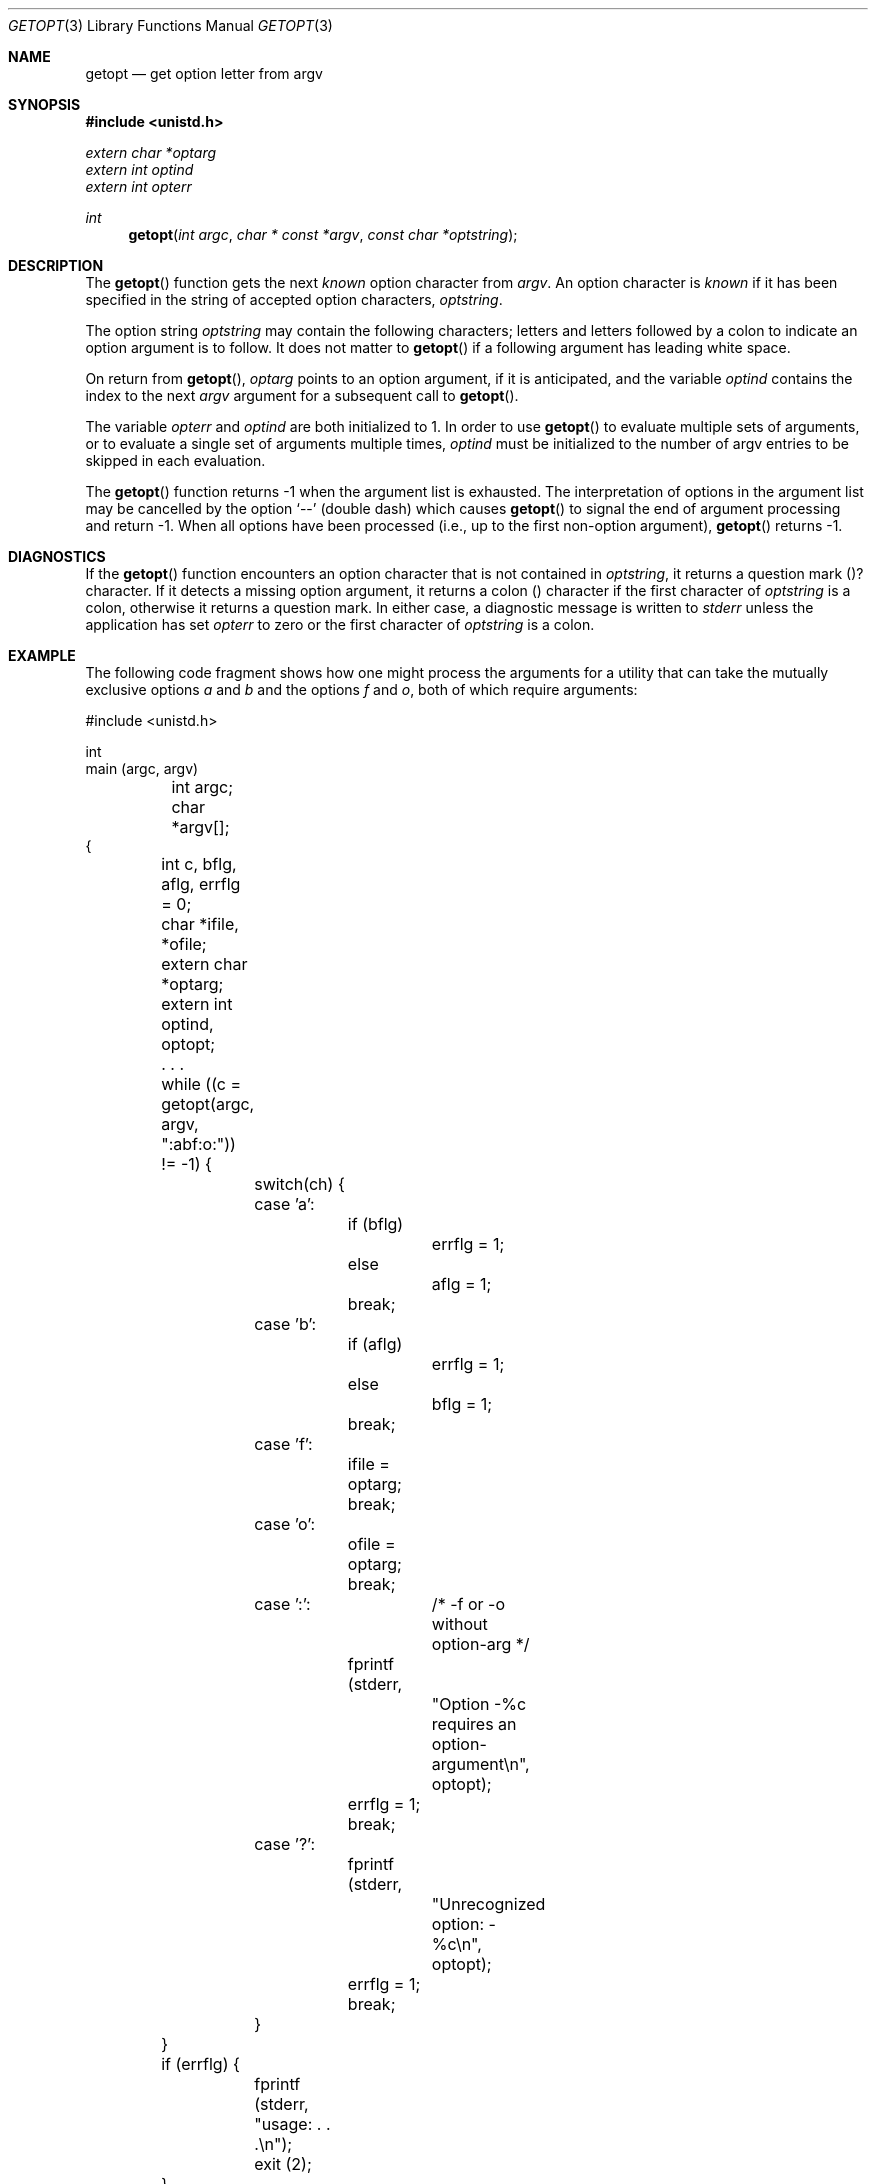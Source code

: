.\" Copyright (c) 1988, 1991 Regents of the University of California.
.\" All rights reserved.
.\"
.\" Redistribution and use in source and binary forms, with or without
.\" modification, are permitted provided that the following conditions
.\" are met:
.\" 1. Redistributions of source code must retain the above copyright
.\"    notice, this list of conditions and the following disclaimer.
.\" 2. Redistributions in binary form must reproduce the above copyright
.\"    notice, this list of conditions and the following disclaimer in the
.\"    documentation and/or other materials provided with the distribution.
.\" 3. All advertising materials mentioning features or use of this software
.\"    must display the following acknowledgement:
.\"	This product includes software developed by the University of
.\"	California, Berkeley and its contributors.
.\" 4. Neither the name of the University nor the names of its contributors
.\"    may be used to endorse or promote products derived from this software
.\"    without specific prior written permission.
.\"
.\" THIS SOFTWARE IS PROVIDED BY THE REGENTS AND CONTRIBUTORS ``AS IS'' AND
.\" ANY EXPRESS OR IMPLIED WARRANTIES, INCLUDING, BUT NOT LIMITED TO, THE
.\" IMPLIED WARRANTIES OF MERCHANTABILITY AND FITNESS FOR A PARTICULAR PURPOSE
.\" ARE DISCLAIMED.  IN NO EVENT SHALL THE REGENTS OR CONTRIBUTORS BE LIABLE
.\" FOR ANY DIRECT, INDIRECT, INCIDENTAL, SPECIAL, EXEMPLARY, OR CONSEQUENTIAL
.\" DAMAGES (INCLUDING, BUT NOT LIMITED TO, PROCUREMENT OF SUBSTITUTE GOODS
.\" OR SERVICES; LOSS OF USE, DATA, OR PROFITS; OR BUSINESS INTERRUPTION)
.\" HOWEVER CAUSED AND ON ANY THEORY OF LIABILITY, WHETHER IN CONTRACT, STRICT
.\" LIABILITY, OR TORT (INCLUDING NEGLIGENCE OR OTHERWISE) ARISING IN ANY WAY
.\" OUT OF THE USE OF THIS SOFTWARE, EVEN IF ADVISED OF THE POSSIBILITY OF
.\" SUCH DAMAGE.
.\"
.\"     from: @(#)getopt.3	6.16 (Berkeley) 4/19/91
.\"	$Id: getopt.3,v 1.4 1993/10/12 21:52:47 jtc Exp $
.\"
.Dd April 19, 1991
.Dt GETOPT 3
.Os BSD 4.3
.Sh NAME
.Nm getopt
.Nd get option letter from argv
.Sh SYNOPSIS
.Fd #include <unistd.h>
.Vt extern char *optarg
.Vt extern int   optind
.Vt extern int   opterr
.Ft int
.Fn getopt "int argc" "char * const *argv" "const char *optstring"
.Sh DESCRIPTION
The
.Fn getopt
function gets 
the next
.Em known
option character from
.Fa argv .
An option character is
.Em known
if it has been specified in the string of accepted option characters,
.Fa optstring .
.Pp
The option string
.Fa optstring
may contain the following characters; letters and
letters followed by a colon to indicate an option argument
is to follow. It does not matter to
.Fn getopt
if a following argument has leading white space.
.Pp
On return from
.Fn getopt ,
.Va optarg
points to an option argument, if it is anticipated,
and the variable
.Va optind
contains the index to the next
.Fa argv
argument for a subsequent call
to
.Fn getopt .
.Pp
The variable
.Va opterr
and
.Va optind
are both initialized to 1.
In order to use
.Fn getopt
to evaluate multiple sets of arguments, or to evaluate a single set of
arguments multiple times,
.Va optind
must be initialized to the number of argv entries to be skipped in each
evaluation.
.Pp
The
.Fn getopt
function
returns \-1
when the argument list is exhausted.
The interpretation of options in the argument list may be cancelled
by the option
.Ql --
(double dash) which causes
.Fn getopt
to signal the end of argument processing and return \-1.
When all options have been processed (i.e., up to the first non-option
argument),
.Fn getopt
returns \-1.
.Sh DIAGNOSTICS
If the 
.Fn getopt
function encounters an option character that is not contained in 
.Fa optstring ,
it returns a question mark 
.Pq ? 
character.
If it detects a missing option argument, it returns a colon 
.Pq \: 
character if the first character of
.Fa optstring 
is a colon, otherwise it returns a question mark.
In either case, a diagnostic message is written to 
.Em stderr
unless the application has set 
.Va opterr
to zero or the first character of
.Fa optstring
is a colon.
.Sh EXAMPLE
.\" The following example comes from section E.9.7 of the IEEE 1003.2-90
.\" standard (POSIX.2).
The following code fragment shows how one might process the arguments for 
a utility that can take the mutually exclusive options 
.Em a 
and 
.Em b 
and the options 
.Em f 
and 
.Em o ,
both of which require arguments:
.Pp
.Bd -literal -compact
#include <unistd.h>

int
main (argc, argv)
	int argc;
	char *argv[];
{
	int c, bflg, aflg, errflg = 0;
	char *ifile, *ofile;
	extern char *optarg;
	extern int optind, optopt;

	. . .

	while ((c = getopt(argc, argv, ":abf:o:")) != -1) {
		switch(ch) {
		case 'a':
			if (bflg)
				errflg = 1;
			else
				aflg = 1;
			break;
		case 'b':
			if (aflg)
				errflg = 1;
			else
				bflg = 1;
			break;
		case 'f':
			ifile = optarg;
			break;
		case 'o':
			ofile = optarg;
			break;
		case ':':	/* -f or -o without option-arg */
			fprintf (stderr,
				"Option -%c requires an option-argument\\n",
				optopt);
			errflg = 1;
			break;
		case '?':
			fprintf (stderr,
				"Unrecognized option: -%c\\n",
				optopt);
			errflg = 1;
			break;
		}
	}

	if (errflg) {
		fprintf (stderr, "usage: . . .\\n");
		exit (2);
	}

	argc -= optind;
	argv += optind;

	. . .

}
.Ed
.Sh STANDARDS
The
.Fn getopt
function conforms to
.St -p1003.2-92 .
.Sh HISTORY
The
.Fn getopt
function appeared
.Bx 4.3 .
.Sh BUGS
The
.Fn getopt
function was once specified to return
.Dv EOF 
instead of \-1.
This was changed by
.St -p1003.2-92
to decouple 
.Fn getopt
from 
.Pa <stdio.h> .
.Pp
Option arguments are allowed to begin with
.Dq Li \- ;
this is reasonable but
reduces the amount of error checking possible.
.Pp
A single dash
.Dq Li -
may be specified as an character in
.Fa optstring ,
however it should
.Em never
have an argument associated with it.
This allows
.Fn getopt
to be used with programs that expect
.Dq Li -
as an option flag.
This practice is wrong, and should not be used in any current development.
It is provided for backward compatibility
.Em only .
By default, a single dash causes
.Fn getopt
to returns \-1.
This is, we believe, compatible with System V.
.Pp
It is also possible to handle digits as option letters.
This allows
.Fn getopt
to be used with programs that expect a number
.Pq Dq Li \&-\&3
as an option.
This practice is wrong, and should not be used in any current development.
It is provided for backward compatibility
.Em only .
The following code fragment works fairly well.
.Bd -literal -offset indent
int length;
char *p;

while ((c = getopt(argc, argv, "0123456789")) != -1)
	switch (c) {
	case '0': case '1': case '2': case '3': case '4':
	case '5': case '6': case '7': case '8': case '9':
		p = argv[optind - 1];
		if (p[0] == '-' && p[1] == ch && !p[2])
			length = atoi(++p);
		else
			length = atoi(argv[optind] + 1);
		break;
	}
}
.Ed
